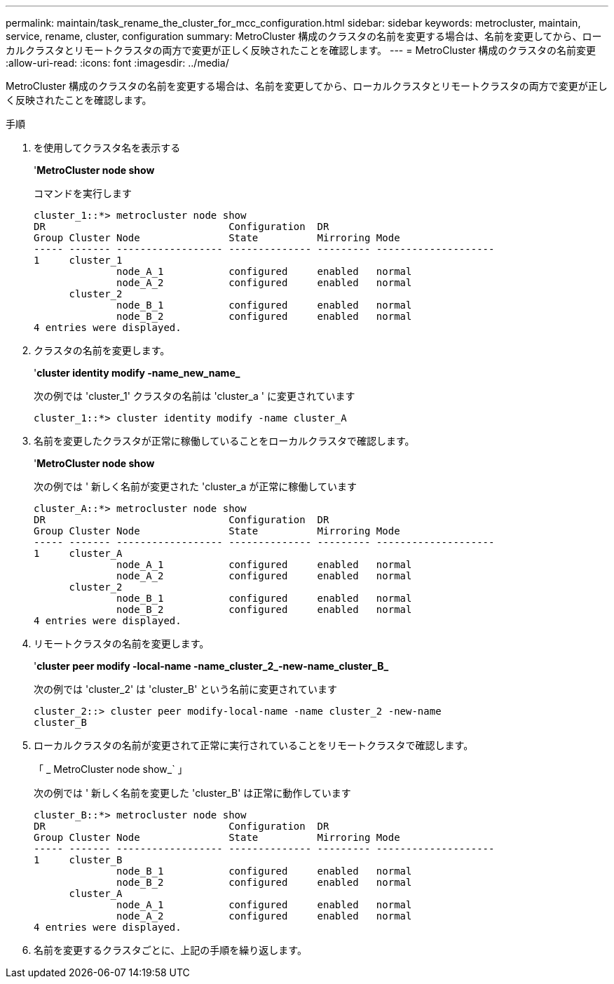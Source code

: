 ---
permalink: maintain/task_rename_the_cluster_for_mcc_configuration.html 
sidebar: sidebar 
keywords: metrocluster, maintain, service, rename, cluster, configuration 
summary: MetroCluster 構成のクラスタの名前を変更する場合は、名前を変更してから、ローカルクラスタとリモートクラスタの両方で変更が正しく反映されたことを確認します。 
---
= MetroCluster 構成のクラスタの名前変更
:allow-uri-read: 
:icons: font
:imagesdir: ../media/


[role="lead"]
MetroCluster 構成のクラスタの名前を変更する場合は、名前を変更してから、ローカルクラスタとリモートクラスタの両方で変更が正しく反映されたことを確認します。

.手順
. を使用してクラスタ名を表示する
+
'*MetroCluster node show*

+
コマンドを実行します

+
[listing]
----
cluster_1::*> metrocluster node show
DR                               Configuration  DR
Group Cluster Node               State          Mirroring Mode
----- ------- ------------------ -------------- --------- --------------------
1     cluster_1
              node_A_1           configured     enabled   normal
              node_A_2           configured     enabled   normal
      cluster_2
              node_B_1           configured     enabled   normal
              node_B_2           configured     enabled   normal
4 entries were displayed.
----
. クラスタの名前を変更します。
+
'*cluster identity modify -name_new_name_*

+
次の例では 'cluster_1' クラスタの名前は 'cluster_a ' に変更されています

+
[listing]
----
cluster_1::*> cluster identity modify -name cluster_A
----
. 名前を変更したクラスタが正常に稼働していることをローカルクラスタで確認します。
+
'*MetroCluster node show*

+
次の例では ' 新しく名前が変更された 'cluster_a が正常に稼働しています

+
[listing]
----
cluster_A::*> metrocluster node show
DR                               Configuration  DR
Group Cluster Node               State          Mirroring Mode
----- ------- ------------------ -------------- --------- --------------------
1     cluster_A
              node_A_1           configured     enabled   normal
              node_A_2           configured     enabled   normal
      cluster_2
              node_B_1           configured     enabled   normal
              node_B_2           configured     enabled   normal
4 entries were displayed.
----
. リモートクラスタの名前を変更します。
+
'*cluster peer modify -local-name -name_cluster_2_-new-name_cluster_B_*

+
次の例では 'cluster_2' は 'cluster_B' という名前に変更されています

+
[listing]
----
cluster_2::> cluster peer modify-local-name -name cluster_2 -new-name
cluster_B
----
. ローカルクラスタの名前が変更されて正常に実行されていることをリモートクラスタで確認します。
+
「 _ MetroCluster node show_` 」

+
次の例では ' 新しく名前を変更した 'cluster_B' は正常に動作しています

+
[listing]
----

cluster_B::*> metrocluster node show
DR                               Configuration  DR
Group Cluster Node               State          Mirroring Mode
----- ------- ------------------ -------------- --------- --------------------
1     cluster_B
              node_B_1           configured     enabled   normal
              node_B_2           configured     enabled   normal
      cluster_A
              node_A_1           configured     enabled   normal
              node_A_2           configured     enabled   normal
4 entries were displayed.
----
. 名前を変更するクラスタごとに、上記の手順を繰り返します。

